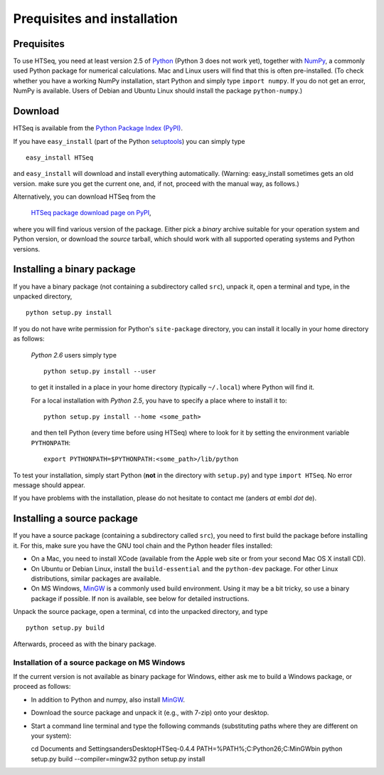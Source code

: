 .. _install:

****************************
Prequisites and installation
****************************

Prequisites
===========

To use HTSeq, you need at least version 2.5 of Python_ (Python 3 does not work yet), 
together with NumPy_,
a commonly used Python package for numerical calculations. Mac and Linux users 
will find that this is often pre-installed. (To check whether you have a working
NumPy installation, start Python and simply type ``import numpy``. If you do not
get an error, NumPy is available. Users of Debian and Ubuntu Linux should install
the package ``python-numpy``.) 

.. _Python: http://www.python.org/
.. _NumPy: http://numpy.scipy.org/
.. _`Enthought Python Distribution`: http://www.enthought.com/products/epd.php


Download
========

HTSeq is available from the `Python Package Index (PyPI)`_. 

.. _`Python Package Index (PyPI)`: http://pypi.python.org/

If you have ``easy_install`` (part of the Python `setuptools`_) you can simply
type

.. _`setuptools`: http://pypi.python.org/pypi/setuptools

::

   easy_install HTSeq
   
and ``easy_install`` will download and install everything automatically. (Warning:
easy_install sometimes gets an old version. make sure you get the current one, and,
if not, proceed with the manual way, as follows.)  

Alternatively, you can download HTSeq from the

  `HTSeq package download page on PyPI`_,

.. _`HTSeq package download page on PyPI`: http://pypi.python.org/pypi/HTSeq
 
where you will find various version of the package. Either pick a *binary*
archive suitable for your operation system and Python version, or download the
*source* tarball, which should work with all supported operating systems and Python
versions.


Installing a binary package
===========================

If you have a binary package (not containing a subdirectory called ``src``),
unpack it, open a terminal and type, in the unpacked directory,
::

   python setup.py install
  
If you do not have write permission for Python's ``site-package``
directory, you can install it locally in your home directory as follows: 

   *Python 2.6* users simply type

   ::

      python setup.py install --user

   to get it installed in a place in your home directory (typically ``~/.local``) 
   where Python will find it.

   For a local installation with *Python 2.5*, you have to specify a 
   place where to install it to:

   ::

      python setup.py install --home <some_path>
      
   and then tell Python (every time before using HTSeq) where to look for it by setting
   the environment variable ``PYTHONPATH``:

   ::

     export PYTHONPATH=$PYTHONPATH:<some_path>/lib/python   


To test your installation, simply start Python (**not** in the directory
with ``setup.py``) and type ``import HTSeq``. No error 
message should appear.

If you have problems with the installation, please do not hesitate to contact me
(anders *at* embl *dot* de).


Installing a source package
===========================

If you have a source package (containing a subdirectory called ``src``), you need to 
first build the package before installing it. For this, make sure you have the
GNU tool chain and the Python header files installed:

* On a Mac, you need to install XCode (available from the Apple web site or from
  your second Mac OS X install CD).

* On Ubuntu or Debian Linux, install the ``build-essential`` and the 
  ``python-dev`` package. For other Linux distributions, similar packages are available.

* On MS Windows, MinGW_ is a commonly used build environment. Using it may be
  a bit tricky, so use a binary package if possible. If non is available, see below
  for detailed instructions.

.. _MinGW: http://www.mingw.org/

Unpack the source package, open a terminal, ``cd`` 
into the unpacked directory, and type
::

   python setup.py build
  
Afterwards, proceed as with the binary package.


Installation of a source package on MS Windows
..............................................

If the current version is not available as binary package for Windows, either 
ask me to build a Windows package, or proceed as follows:

- In addition to Python and numpy, also install MinGW_.

.. _MinGW: http://www.mingw.org/

- Download the source package and unpack it (e.g., with 7-zip) onto your desktop.

- Start a command line terminal and type the following commands (substituting paths
  where they are different on your system)::
  
  cd \Documents and Settings\anders\Desktop\HTSeq-0.4.4
  PATH=%PATH%;C:\Python26;C:\MinGW\bin
  python setup.py build --compiler=mingw32
  python setup.py install
    
